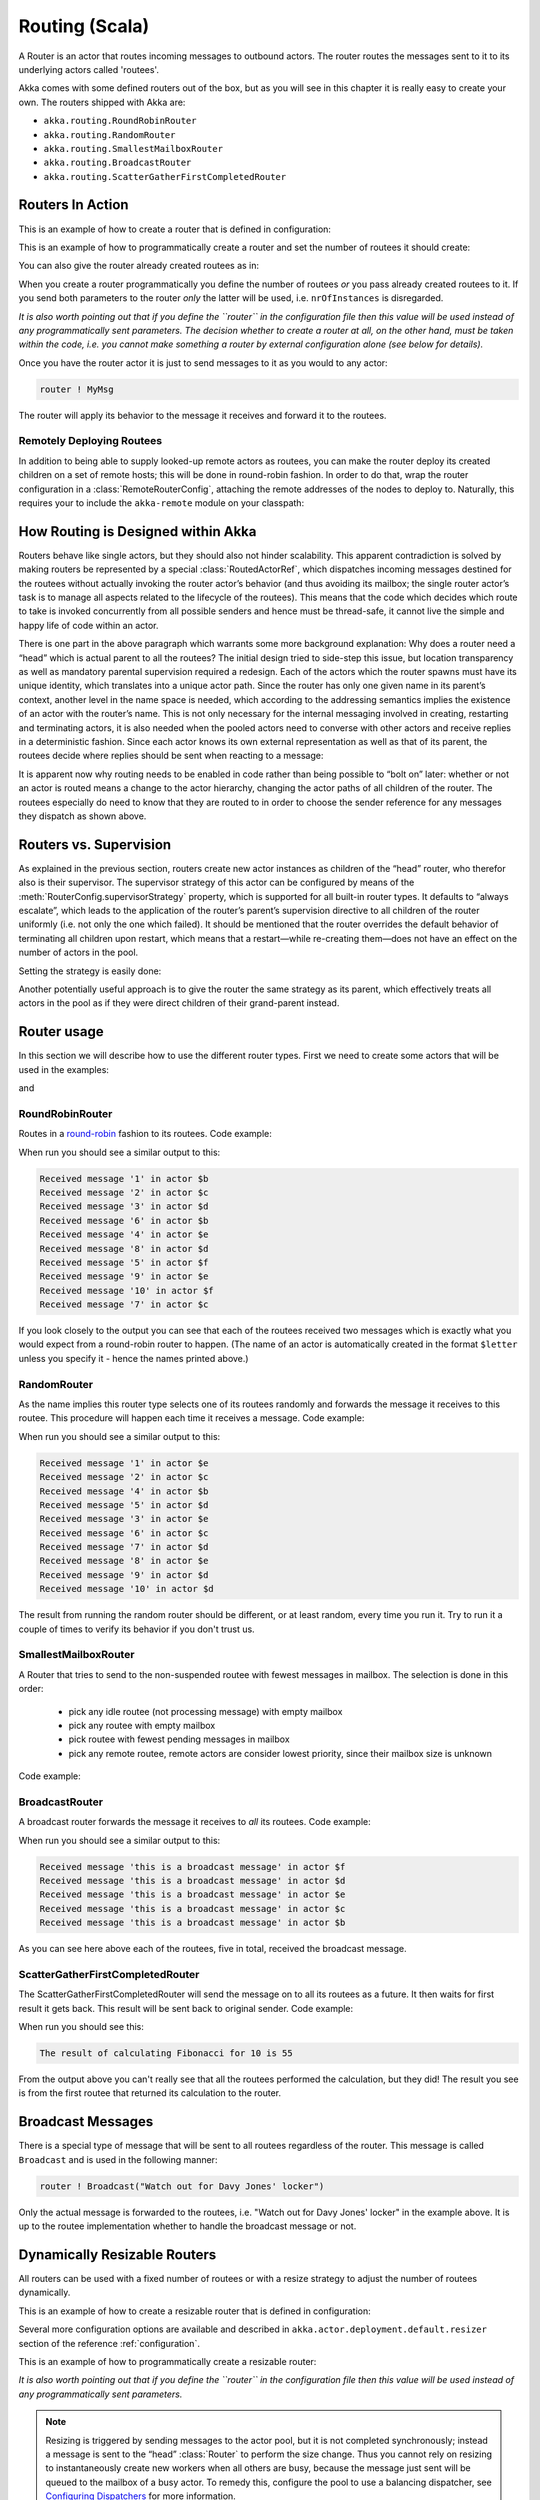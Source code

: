 
.. _routing-scala:

Routing (Scala)
===============

A Router is an actor that routes incoming messages to outbound actors.
The router routes the messages sent to it to its underlying actors called 'routees'.

Akka comes with some defined routers out of the box, but as you will see in this chapter it
is really easy to create your own. The routers shipped with Akka are:

* ``akka.routing.RoundRobinRouter``
* ``akka.routing.RandomRouter``
* ``akka.routing.SmallestMailboxRouter``
* ``akka.routing.BroadcastRouter``
* ``akka.routing.ScatterGatherFirstCompletedRouter``

Routers In Action
^^^^^^^^^^^^^^^^^

This is an example of how to create a router that is defined in configuration:

.. includecode:: code/akka/docs/routing/RouterViaConfigExample.scala#config

.. includecode:: code/akka/docs/routing/RouterViaConfigExample.scala#configurableRouting

This is an example of how to programmatically create a router and set the number of routees it should create:

.. includecode:: code/akka/docs/routing/RouterViaProgramExample.scala#programmaticRoutingNrOfInstances

You can also give the router already created routees as in:

.. includecode:: code/akka/docs/routing/RouterViaProgramExample.scala#programmaticRoutingRoutees

When you create a router programmatically you define the number of routees *or* you pass already created routees to it.
If you send both parameters to the router *only* the latter will be used, i.e. ``nrOfInstances`` is disregarded.

*It is also worth pointing out that if you define the ``router`` in the
configuration file then this value will be used instead of any programmatically
sent parameters. The decision whether to create a router at all, on the other
hand, must be taken within the code, i.e. you cannot make something a router by
external configuration alone (see below for details).*

Once you have the router actor it is just to send messages to it as you would to any actor:

.. code-block:: scala

  router ! MyMsg

The router will apply its behavior to the message it receives and forward it to the routees.

Remotely Deploying Routees
**************************

In addition to being able to supply looked-up remote actors as routees, you can
make the router deploy its created children on a set of remote hosts; this will
be done in round-robin fashion. In order to do that, wrap the router
configuration in a :class:`RemoteRouterConfig`, attaching the remote addresses of
the nodes to deploy to. Naturally, this requires your to include the
``akka-remote`` module on your classpath:

.. includecode:: code/akka/docs/routing/RouterViaProgramExample.scala#remoteRoutees

How Routing is Designed within Akka
^^^^^^^^^^^^^^^^^^^^^^^^^^^^^^^^^^^

Routers behave like single actors, but they should also not hinder scalability.
This apparent contradiction is solved by making routers be represented by a
special :class:`RoutedActorRef`, which dispatches incoming messages destined
for the routees without actually invoking the router actor’s behavior (and thus
avoiding its mailbox; the single router actor’s task is to manage all aspects
related to the lifecycle of the routees). This means that the code which decides
which route to take is invoked concurrently from all possible senders and hence
must be thread-safe, it cannot live the simple and happy life of code within an
actor.

There is one part in the above paragraph which warrants some more background
explanation: Why does a router need a “head” which is actual parent to all the
routees? The initial design tried to side-step this issue, but location
transparency as well as mandatory parental supervision required a redesign.
Each of the actors which the router spawns must have its unique identity, which
translates into a unique actor path. Since the router has only one given name
in its parent’s context, another level in the name space is needed, which
according to the addressing semantics implies the existence of an actor with
the router’s name. This is not only necessary for the internal messaging
involved in creating, restarting and terminating actors, it is also needed when
the pooled actors need to converse with other actors and receive replies in a
deterministic fashion. Since each actor knows its own external representation
as well as that of its parent, the routees decide where replies should be sent
when reacting to a message:

.. includecode:: code/akka/docs/actor/ActorDocSpec.scala#reply-with-sender

.. includecode:: code/akka/docs/actor/ActorDocSpec.scala#reply-without-sender

It is apparent now why routing needs to be enabled in code rather than being
possible to “bolt on” later: whether or not an actor is routed means a change
to the actor hierarchy, changing the actor paths of all children of the router.
The routees especially do need to know that they are routed to in order to
choose the sender reference for any messages they dispatch as shown above.

Routers vs. Supervision
^^^^^^^^^^^^^^^^^^^^^^^

As explained in the previous section, routers create new actor instances as
children of the “head” router, who therefor also is their supervisor. The
supervisor strategy of this actor can be configured by means of the
:meth:`RouterConfig.supervisorStrategy` property, which is supported for all
built-in router types. It defaults to “always escalate”, which leads to the
application of the router’s parent’s supervision directive to all children of
the router uniformly (i.e. not only the one which failed). It should be
mentioned that the router overrides the default behavior of terminating all
children upon restart, which means that a restart—while re-creating them—does
not have an effect on the number of actors in the pool.

Setting the strategy is easily done:

.. includecode:: ../../akka-actor-tests/src/test/scala/akka/routing/RoutingSpec.scala
   :include: supervision
   :exclude: custom-strategy

Another potentially useful approach is to give the router the same strategy as
its parent, which effectively treats all actors in the pool as if they were
direct children of their grand-parent instead.

Router usage
^^^^^^^^^^^^

In this section we will describe how to use the different router types.
First we need to create some actors that will be used in the examples:

.. includecode:: code/akka/docs/routing/RouterTypeExample.scala#printlnActor

and

.. includecode:: code/akka/docs/routing/RouterTypeExample.scala#fibonacciActor


RoundRobinRouter
****************
Routes in a `round-robin <http://en.wikipedia.org/wiki/Round-robin>`_ fashion to its routees.
Code example:

.. includecode:: code/akka/docs/routing/RouterTypeExample.scala#roundRobinRouter

When run you should see a similar output to this:

.. code-block:: scala

  Received message '1' in actor $b
  Received message '2' in actor $c
  Received message '3' in actor $d
  Received message '6' in actor $b
  Received message '4' in actor $e
  Received message '8' in actor $d
  Received message '5' in actor $f
  Received message '9' in actor $e
  Received message '10' in actor $f
  Received message '7' in actor $c

If you look closely to the output you can see that each of the routees received two messages which
is exactly what you would expect from a round-robin router to happen.
(The name of an actor is automatically created in the format ``$letter`` unless you specify it -
hence the names printed above.)

RandomRouter
************
As the name implies this router type selects one of its routees randomly and forwards
the message it receives to this routee.
This procedure will happen each time it receives a message.
Code example:

.. includecode:: code/akka/docs/routing/RouterTypeExample.scala#randomRouter

When run you should see a similar output to this:

.. code-block:: scala

  Received message '1' in actor $e
  Received message '2' in actor $c
  Received message '4' in actor $b
  Received message '5' in actor $d
  Received message '3' in actor $e
  Received message '6' in actor $c
  Received message '7' in actor $d
  Received message '8' in actor $e
  Received message '9' in actor $d
  Received message '10' in actor $d

The result from running the random router should be different, or at least random, every time you run it.
Try to run it a couple of times to verify its behavior if you don't trust us.

SmallestMailboxRouter
*********************
A Router that tries to send to the non-suspended routee with fewest messages in mailbox.
The selection is done in this order:

 * pick any idle routee (not processing message) with empty mailbox
 * pick any routee with empty mailbox
 * pick routee with fewest pending messages in mailbox
 * pick any remote routee, remote actors are consider lowest priority,
   since their mailbox size is unknown

Code example:

.. includecode:: code/akka/docs/routing/RouterTypeExample.scala#smallestMailboxRouter

BroadcastRouter
***************
A broadcast router forwards the message it receives to *all* its routees.
Code example:

.. includecode:: code/akka/docs/routing/RouterTypeExample.scala#broadcastRouter

When run you should see a similar output to this:

.. code-block:: scala

  Received message 'this is a broadcast message' in actor $f
  Received message 'this is a broadcast message' in actor $d
  Received message 'this is a broadcast message' in actor $e
  Received message 'this is a broadcast message' in actor $c
  Received message 'this is a broadcast message' in actor $b

As you can see here above each of the routees, five in total, received the broadcast message.

ScatterGatherFirstCompletedRouter
*********************************
The ScatterGatherFirstCompletedRouter will send the message on to all its routees as a future.
It then waits for first result it gets back. This result will be sent back to original sender.
Code example:

.. includecode:: code/akka/docs/routing/RouterTypeExample.scala#scatterGatherFirstCompletedRouter

When run you should see this:

.. code-block:: scala

  The result of calculating Fibonacci for 10 is 55

From the output above you can't really see that all the routees performed the calculation, but they did!
The result you see is from the first routee that returned its calculation to the router.

Broadcast Messages
^^^^^^^^^^^^^^^^^^

There is a special type of message that will be sent to all routees regardless of the router.
This message is called ``Broadcast`` and is used in the following manner:

.. code-block:: scala

  router ! Broadcast("Watch out for Davy Jones' locker")

Only the actual message is forwarded to the routees, i.e. "Watch out for Davy Jones' locker" in the example above.
It is up to the routee implementation whether to handle the broadcast message or not.

Dynamically Resizable Routers
^^^^^^^^^^^^^^^^^^^^^^^^^^^^^

All routers can be used with a fixed number of routees or with a resize strategy to adjust the number
of routees dynamically.

This is an example of how to create a resizable router that is defined in configuration:

.. includecode:: code/akka/docs/routing/RouterViaConfigExample.scala#config-resize

.. includecode:: code/akka/docs/routing/RouterViaConfigExample.scala#configurableRoutingWithResizer

Several more configuration options are available and described in ``akka.actor.deployment.default.resizer``
section of the reference :ref:`configuration`.

This is an example of how to programmatically create a resizable router:

.. includecode:: code/akka/docs/routing/RouterViaProgramExample.scala#programmaticRoutingWithResizer

*It is also worth pointing out that if you define the ``router`` in the configuration file then this value
will be used instead of any programmatically sent parameters.*

.. note::

  Resizing is triggered by sending messages to the actor pool, but it is not
  completed synchronously; instead a message is sent to the “head”
  :class:`Router` to perform the size change. Thus you cannot rely on resizing
  to instantaneously create new workers when all others are busy, because the
  message just sent will be queued to the mailbox of a busy actor. To remedy
  this, configure the pool to use a balancing dispatcher, see `Configuring
  Dispatchers`_ for more information.

Custom Router
^^^^^^^^^^^^^

You can also create your own router should you not find any of the ones provided by Akka sufficient for your needs.
In order to roll your own router you have to fulfill certain criteria which are explained in this section.

The router created in this example is a simple vote counter. It will route the votes to specific vote counter actors.
In this case we only have two parties the Republicans and the Democrats. We would like a router that forwards all
democrat related messages to the Democrat actor and all republican related messages to the Republican actor.

We begin with defining the class:

.. includecode:: ../../akka-actor-tests/src/test/scala/akka/routing/RoutingSpec.scala#crRouter
   :exclude: crRoute

The next step is to implement the ``createRoute`` method in the class just defined:

.. includecode:: ../../akka-actor-tests/src/test/scala/akka/routing/RoutingSpec.scala#crRoute

As you can see above we start off by creating the routees and put them in a collection.

Make sure that you don't miss to implement the line below as it is *really* important.
It registers the routees internally and failing to call this method will
cause a ``ActorInitializationException`` to be thrown when the router is used.
Therefore always make sure to do the following in your custom router:

.. includecode:: ../../akka-actor-tests/src/test/scala/akka/routing/RoutingSpec.scala#crRegisterRoutees

The routing logic is where your magic sauce is applied. In our example it inspects the message types
and forwards to the correct routee based on this:

.. includecode:: ../../akka-actor-tests/src/test/scala/akka/routing/RoutingSpec.scala#crRoutingLogic

As you can see above what's returned in the partial function is a ``List`` of ``Destination(sender, routee)``.
The sender is what "parent" the routee should see - changing this could be useful if you for example want
another actor than the original sender to intermediate the result of the routee (if there is a result).
For more information about how to alter the original sender we refer to the source code of
`ScatterGatherFirstCompletedRouter <https://github.com/akka/akka/blob/master/akka-actor/src/main/scala/akka/routing/Routing.scala#L375>`_

All in all the custom router looks like this:

.. includecode:: ../../akka-actor-tests/src/test/scala/akka/routing/RoutingSpec.scala#CustomRouter

If you are interested in how to use the VoteCountRouter you can have a look at the test class
`RoutingSpec <https://github.com/akka/akka/blob/master/akka-actor-tests/src/test/scala/akka/routing/RoutingSpec.scala>`_

Configured Custom Router
************************

It is possible to define configuration properties for custom routers. In the ``router`` property of the deployment
configuration you define the fully qualified class name of the router class. The router class must extend
``akka.routing.RouterConfig`` and and have constructor with ``com.typesafe.config.Config`` parameter.
The deployment section of the configuration is passed to the constructor.

Custom Resizer
**************

A router with dynamically resizable number of routees is implemented by providing a ``akka.routing.Resizer``
in ``resizer`` method of the ``RouterConfig``. See ``akka.routing.DefaultResizer`` for inspiration
of how to write your own resize strategy.

Configuring Dispatchers
^^^^^^^^^^^^^^^^^^^^^^^

The dispatcher for created children of the router will be taken from
:class:`Props` as described in :ref:`dispatchers-scala`. For a dynamic pool it
makes sense to configure the :class:`BalancingDispatcher` if the precise
routing is not so important (i.e. no consistent hashing or round-robin is
required); this enables newly created routees to pick up work immediately by
stealing it from their siblings.

.. note::

   If you provide a collection of actors to route to, then they will still use the same dispatcher
   that was configured for them in their ``Props``, it is not possible to change an actors dispatcher
   after it has been created.

The “head” router, of course, cannot run on the same balancing dispatcher,
because it does not process the same messages, hence this special actor does
not use the dispatcher configured in :class:`Props`, but takes the
``routerDispatcher`` from the :class:`RouterConfig` instead, which defaults to
the actor system’s default dispatcher. All standard routers allow setting this
property in their constructor or factory method, custom routers have to
implement the method in a suitable way.

.. includecode:: code/akka/docs/routing/RouterDocSpec.scala#dispatchers

At first glance there seems to be an overlap between the
:class:`BalancingDispatcher` and Routers, but they complement each other.
The balancing dispatcher is in charge of running the actors while the routers
are in charge of deciding which message goes where. A router can also have
children that span multiple actor systems, even remote ones, but a dispatcher
lives insidea a single actor system.

A common pattern is to configure a :class:`RoundRobinRouter` with a
:class:`BalancingDispatcher`. In this context the round robin router is only
a logical grouping of the actors since they all share a single :class:`Mailbox`
for their messages. This setup is used more as a convenience since all the
newly created routees of the round robin router will get the same dispatcher
as the router.

When using them together there are some configuration settings
to take into account.

- There can only be ``nr-of-instances`` messages being processed at the same
  time no matter how many threads are configured for the
  :class:`BalancingDispatcher`.

- Having ``throughput`` set to a low number makes no sense since you will only
  be handing off to another actor that processes the same :class:`MailBox`
  as yourself, which can be costly. Either the message just got into the
  mailbox and you can receive it as well as anybody else, or everybody else
  is busy and you are the only one available to receive the message.

- Resizing the number of routees only introduce inertia, since resizing
  is performed at specified intervals, but work stealing is instantaneous.
